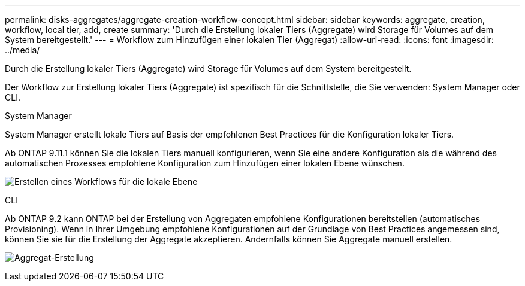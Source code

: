 ---
permalink: disks-aggregates/aggregate-creation-workflow-concept.html 
sidebar: sidebar 
keywords: aggregate, creation, workflow, local tier, add, create 
summary: 'Durch die Erstellung lokaler Tiers (Aggregate) wird Storage für Volumes auf dem System bereitgestellt.' 
---
= Workflow zum Hinzufügen einer lokalen Tier (Aggregat)
:allow-uri-read: 
:icons: font
:imagesdir: ../media/


[role="lead"]
Durch die Erstellung lokaler Tiers (Aggregate) wird Storage für Volumes auf dem System bereitgestellt.

Der Workflow zur Erstellung lokaler Tiers (Aggregate) ist spezifisch für die Schnittstelle, die Sie verwenden: System Manager oder CLI.

[role="tabbed-block"]
====
.System Manager
--
System Manager erstellt lokale Tiers auf Basis der empfohlenen Best Practices für die Konfiguration lokaler Tiers.

Ab ONTAP 9.11.1 können Sie die lokalen Tiers manuell konfigurieren, wenn Sie eine andere Konfiguration als die während des automatischen Prozesses empfohlene Konfiguration zum Hinzufügen einer lokalen Ebene wünschen.

image:../media/workflow-add-create-local-tier.png["Erstellen eines Workflows für die lokale Ebene"]

--
.CLI
--
Ab ONTAP 9.2 kann ONTAP bei der Erstellung von Aggregaten empfohlene Konfigurationen bereitstellen (automatisches Provisioning). Wenn in Ihrer Umgebung empfohlene Konfigurationen auf der Grundlage von Best Practices angemessen sind, können Sie sie für die Erstellung der Aggregate akzeptieren. Andernfalls können Sie Aggregate manuell erstellen.

image:aggregate-creation-workflow.gif["Aggregat-Erstellung"]

--
====
